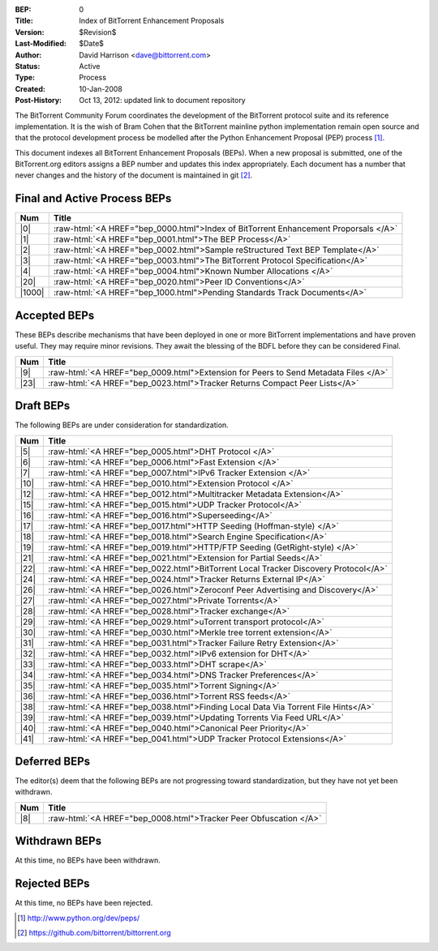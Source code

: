 :BEP: 0
:Title: Index of BitTorrent Enhancement Proposals 
:Version: $Revision$
:Last-Modified: $Date$
:Author:  David Harrison <dave@bittorrent.com>
:Status:  Active
:Type:    Process
:Created: 10-Jan-2008
:Post-History: Oct 13, 2012: updated link to document repository

The BitTorrent Community Forum coordinates the development of the
BitTorrent protocol suite and its reference implementation. It is the
wish of Bram Cohen that the BitTorrent mainline python implementation
remain open source and that the protocol development process be
modelled after the Python Enhancement Proposal (PEP) process [#python]_.

This document indexes all BitTorrent Enhancement Proposals (BEPs).
When a new proposal is submitted, one of the BitTorrent.org editors
assigns a BEP number and updates this index appropriately.  Each
document has a number that never changes and the history of the
document is maintained in git [#git]_.
  
.. role:: raw-html(raw)
   :format: html

Final and Active Process BEPs
-----------------------------

======     ===================  
Num        Title              
======     ===================
|0|        :raw-html:`<A HREF="bep_0000.html">Index of BitTorrent Enhancement Proporsals </A>`
|1|        :raw-html:`<A HREF="bep_0001.html">The BEP Process</A>`
|2|        :raw-html:`<A HREF="bep_0002.html">Sample reStructured Text BEP Template</A>`
|3|        :raw-html:`<A HREF="bep_0003.html">The BitTorrent Protocol Specification</A>`
|4|        :raw-html:`<A HREF="bep_0004.html">Known Number Allocations </A>`
|20|       :raw-html:`<A HREF="bep_0020.html">Peer ID Conventions</A>`
|1000|     :raw-html:`<A HREF="bep_1000.html">Pending Standards Track Documents</A>`
======     ===================

Accepted BEPs
-------------

These BEPs describe mechanisms that have been deployed in one or more BitTorrent 
implementations and have proven useful.  They may require minor revisions.
They await the blessing of the BDFL before they can be considered Final.

======     ===================  
Num        Title              
======     ===================
|9|        :raw-html:`<A HREF="bep_0009.html">Extension for Peers to Send Metadata Files </A>`
|23|       :raw-html:`<A HREF="bep_0023.html">Tracker Returns Compact Peer Lists</A>`
======     ===================

Draft BEPs
-----------

The following BEPs are under consideration for standardization.

======     ===================  
Num        Title              
======     ===================
|5|        :raw-html:`<A HREF="bep_0005.html">DHT Protocol </A>`
|6|        :raw-html:`<A HREF="bep_0006.html">Fast Extension </A>`
|7|        :raw-html:`<A HREF="bep_0007.html">IPv6 Tracker Extension   </A>`
|10|       :raw-html:`<A HREF="bep_0010.html">Extension Protocol </A>`
|12|       :raw-html:`<A HREF="bep_0012.html">Multitracker Metadata Extension</A>`
|15|       :raw-html:`<A HREF="bep_0015.html">UDP Tracker Protocol</A>`
|16|       :raw-html:`<A HREF="bep_0016.html">Superseeding</A>`
|17|       :raw-html:`<A HREF="bep_0017.html">HTTP Seeding (Hoffman-style) </A>`
|18|       :raw-html:`<A HREF="bep_0018.html">Search Engine Specification</A>`
|19|       :raw-html:`<A HREF="bep_0019.html">HTTP/FTP Seeding (GetRight-style) </A>`
|21|       :raw-html:`<A HREF="bep_0021.html">Extension for Partial Seeds</A>`
|22|       :raw-html:`<A HREF="bep_0022.html">BitTorrent Local Tracker Discovery Protocol</A>`
|24|       :raw-html:`<A HREF="bep_0024.html">Tracker Returns External IP</A>`
|26|       :raw-html:`<A HREF="bep_0026.html">Zeroconf Peer Advertising and Discovery</A>`
|27|       :raw-html:`<A HREF="bep_0027.html">Private Torrents</A>`
|28|       :raw-html:`<A HREF="bep_0028.html">Tracker exchange</A>`
|29|       :raw-html:`<A HREF="bep_0029.html">uTorrent transport protocol</A>`
|30|       :raw-html:`<A HREF="bep_0030.html">Merkle tree torrent extension</A>`
|31|       :raw-html:`<A HREF="bep_0031.html">Tracker Failure Retry Extension</A>`
|32|       :raw-html:`<A HREF="bep_0032.html">IPv6 extension for DHT</A>`
|33|       :raw-html:`<A HREF="bep_0033.html">DHT scrape</A>`
|34|       :raw-html:`<A HREF="bep_0034.html">DNS Tracker Preferences</A>`
|35|       :raw-html:`<A HREF="bep_0035.html">Torrent Signing</A>`
|36|       :raw-html:`<A HREF="bep_0036.html">Torrent RSS feeds</A>`
|38|       :raw-html:`<A HREF="bep_0038.html">Finding Local Data Via Torrent File Hints</A>`
|39|       :raw-html:`<A HREF="bep_0039.html">Updating Torrents Via Feed URL</A>`
|40|       :raw-html:`<A HREF="bep_0040.html">Canonical Peer Priority</A>`
|41|       :raw-html:`<A HREF="bep_0041.html">UDP Tracker Protocol Extensions</A>`
======     ===================


Deferred BEPs 
-------------

The editor(s) deem that the following BEPs are not progressing toward standardization, 
but they have not yet been withdrawn.

======     ===================  
Num        Title              
======     ===================
|8|        :raw-html:`<A HREF="bep_0008.html">Tracker Peer Obfuscation </A>`
======     ===================


Withdrawn BEPs
--------------

At this time, no BEPs have been withdrawn.


Rejected BEPs
-------------

At this time, no BEPs have been rejected.

.. [#python] http://www.python.org/dev/peps/
.. [#git] https://github.com/bittorrent/bittorrent.org
.. |0| replace:: :raw-html:`<A HREF="bep_0000.html">0</A>`
.. |1| replace:: :raw-html:`<A HREF="bep_0001.html">1</A>`
.. |2| replace:: :raw-html:`<A HREF="bep_0002.html">2</A>`
.. |3| replace:: :raw-html:`<A HREF="bep_0003.html">3</A>`
.. |4| replace:: :raw-html:`<A HREF="bep_0004.html">4</A>`
.. |5| replace:: :raw-html:`<A HREF="bep_0005.html">5</A>`
.. |6| replace:: :raw-html:`<A HREF="bep_0006.html">6</A>`
.. |7| replace:: :raw-html:`<A HREF="bep_0007.html">7</A>`
.. |8| replace:: :raw-html:`<A HREF="bep_0008.html">8</A>`
.. |9| replace:: :raw-html:`<A HREF="bep_0009.html">9</A>`
.. |10| replace:: :raw-html:`<A HREF="bep_0010.html">10</A>`
.. |12| replace:: :raw-html:`<A HREF="bep_0012.html">12</A>`
.. |15| replace:: :raw-html:`<A HREF="bep_0015.html">15</A>`
.. |16| replace:: :raw-html:`<A HREF="bep_0016.html">16</A>`
.. |17| replace:: :raw-html:`<A HREF="bep_0017.html">17</A>`
.. |18| replace:: :raw-html:`<A HREF="bep_0018.html">18</A>`
.. |19| replace:: :raw-html:`<A HREF="bep_0019.html">19</A>`
.. |20| replace:: :raw-html:`<A HREF="bep_0020.html">20</A>`
.. |21| replace:: :raw-html:`<A HREF="bep_0021.html">21</A>`
.. |22| replace:: :raw-html:`<A HREF="bep_0022.html">22</A>`
.. |23| replace:: :raw-html:`<A HREF="bep_0023.html">23</A>`
.. |24| replace:: :raw-html:`<A HREF="bep_0024.html">24</A>`
.. |26| replace:: :raw-html:`<A HREF="bep_0026.html">26</A>`
.. |27| replace:: :raw-html:`<A HREF="bep_0027.html">27</A>`
.. |28| replace:: :raw-html:`<A HREF="bep_0028.html">28</A>`
.. |29| replace:: :raw-html:`<A HREF="bep_0029.html">29</A>`
.. |30| replace:: :raw-html:`<A HREF="bep_0030.html">30</A>`
.. |31| replace:: :raw-html:`<A HREF="bep_0031.html">31</A>`
.. |32| replace:: :raw-html:`<A HREF="bep_0032.html">32</A>`
.. |33| replace:: :raw-html:`<A HREF="bep_0033.html">33</A>`
.. |34| replace:: :raw-html:`<A HREF="bep_0034.html">34</A>`
.. |35| replace:: :raw-html:`<A HREF="bep_0035.html">35</A>`
.. |36| replace:: :raw-html:`<A HREF="bep_0036.html">36</A>`
.. |38| replace:: :raw-html:`<A HREF="bep_0038.html">38</A>`
.. |39| replace:: :raw-html:`<A HREF="bep_0039.html">39</A>`
.. |40| replace:: :raw-html:`<A HREF="bep_0040.html">40</A>`
.. |41| replace:: :raw-html:`<A HREF="bep_0041.html">41</A>`
.. |1000| replace:: :raw-html:`<A HREF="bep_1000.html">1000</A>`
